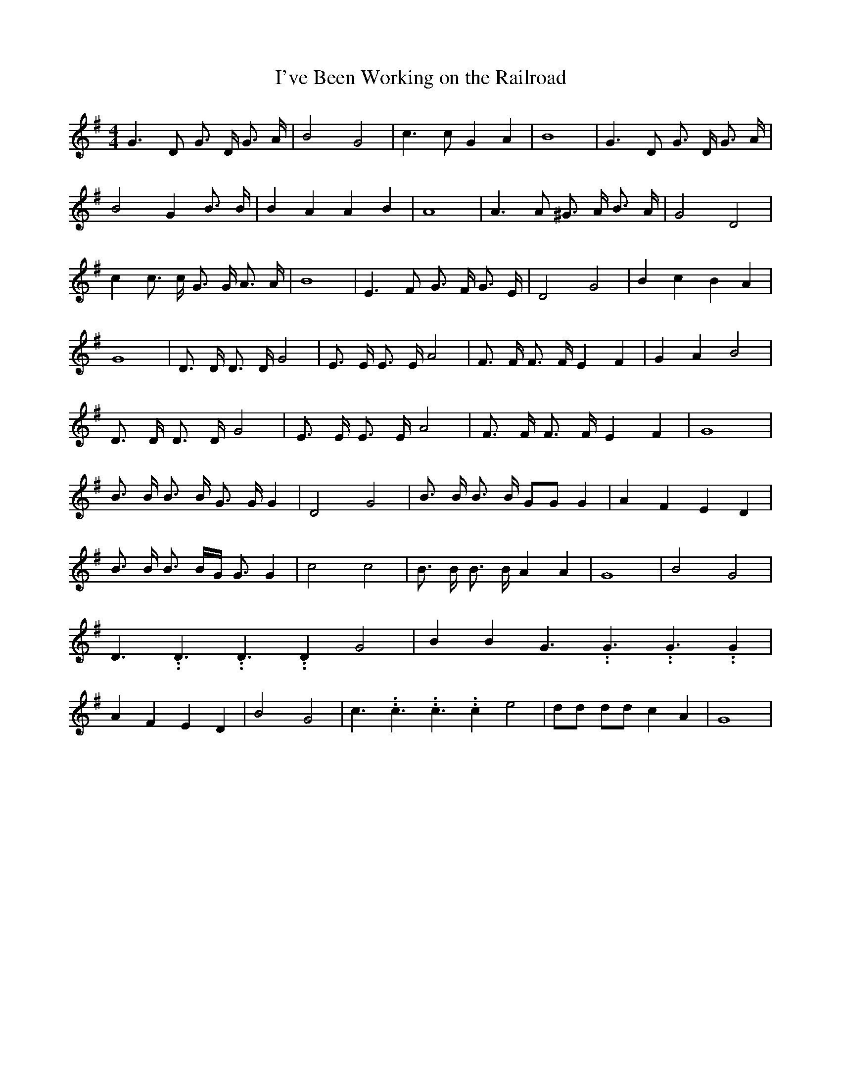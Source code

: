 % Generated more or less automatically by swtoabc by Erich Rickheit KSC
X:1
T:I've Been Working on the Railroad
M:4/4
L:1/8
K:G
 G3 D G3/2 D/2 G3/2 A/2| B4 G4| c3 c G2 A2| B8| G3 D G3/2 D/2 G3/2 A/2|\
 B4 G2 B3/2 B/2| B2 A2 A2 B2| A8| A3 A ^G3/2 A/2 B3/2 A/2| G4 D4| c2 c3/2 c/2 G3/2 G/2 A3/2 A/2|\
 B8| E3 F G3/2 F/2 G3/2 E/2| D4 G4| B2 c2 B2 A2| G8| D3/2 D/2 D3/2 D/2 G4|\
 E3/2 E/2 E3/2 E/2 A4| F3/2 F/2 F3/2 F/2 E2 F2| G2 A2 B4| D3/2 D/2 D3/2 D/2 G4|\
 E3/2 E/2 E3/2 E/2 A4| F3/2 F/2 F3/2 F/2 E2 F2| G8| B3/2 B/2 B3/2 B/2 G3/2 G/2 G2|\
 D4 G4| B3/2 B/2 B3/2 B/2 GG G2| A2 F2 E2 D2| B3/2 B/2 B3/2 B/2G/2 G3/2 G2|\
 c4 c4| B3/2 B/2 B3/2 B/2 A2 A2| G8| B4 G4| D3.99999962500005/5.99999925000009 D3.99999962500005/5.99999925000009 D3.99999962500005/5.99999925000009 D2 G4|\
 B2 B2 G3.99999962500005/5.99999925000009 G3.99999962500005/5.99999925000009 G3.99999962500005/5.99999925000009 G2|\
 A2 F2 E2 D2| B4 G4| c3.99999962500005/5.99999925000009 c3.99999962500005/5.99999925000009 c3.99999962500005/5.99999925000009 c2 e4|\
 dd dd c2 A2| G8|

